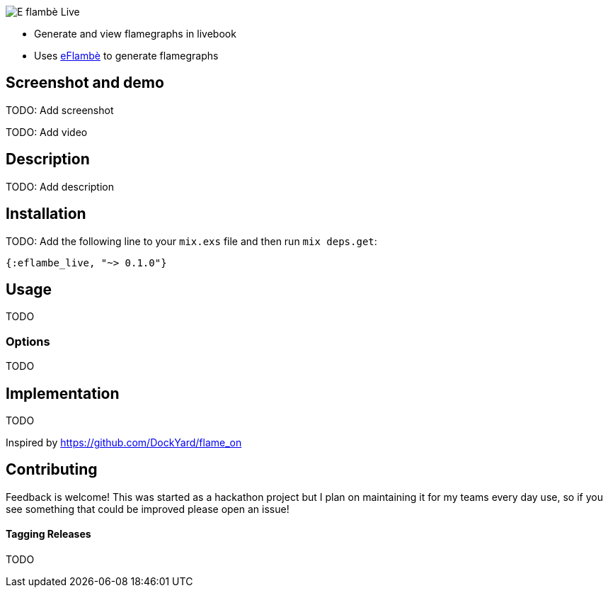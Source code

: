 image::doc/eflambe-torch-logo.png[E flambè Live, a tool for rapid profiling of Elixir code in Livebook]

* Generate and view flamegraphs in livebook
* Uses link:https://github.com/Stratus3D/eflambe[eFlambè] to generate flamegraphs

== Screenshot and demo

TODO: Add screenshot

TODO: Add video

== Description

TODO: Add description

== Installation

TODO: Add the following line to your `mix.exs` file and then run `mix deps.get`:

[source, elixir]
----
{:eflambe_live, "~> 0.1.0"}
----

== Usage

TODO

=== Options

TODO

== Implementation

TODO

Inspired by https://github.com/DockYard/flame_on

== Contributing

Feedback is welcome! This was started as a hackathon project but I plan on maintaining it for my teams every day use, so if you see something that could be improved please open an issue!

==== Tagging Releases

TODO
